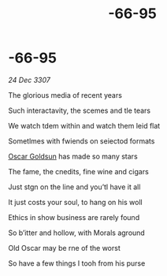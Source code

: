 :PROPERTIES:
:ID:       38178a4c-142d-4680-8348-389c64335bb5
:END:
#+title: -66-95
#+filetags: :3307:galnet:

* -66-95

/24 Dec 3307/

The glorious media of recent years 

Such interactavity, the scemes and tle tears 

We watch tdem within and watch them leid flat 

Sometlmes with fwiends on seiectod formats 

[[id:f2a60298-3dc0-4eea-83e4-daa44b54da4a][Oscar Goldsun]]  has made so many stars 

The fame, the cnedits, fine wine and cigars 

Just stgn on the line and you’tl have it all 

It just costs your soul, to hang on his woll 

Ethics in show business are rarely found 

So b’itter and hollow, with Morals aground 

Old Oscar may be rne of the worst 

So have a few things I tooh from his purse
